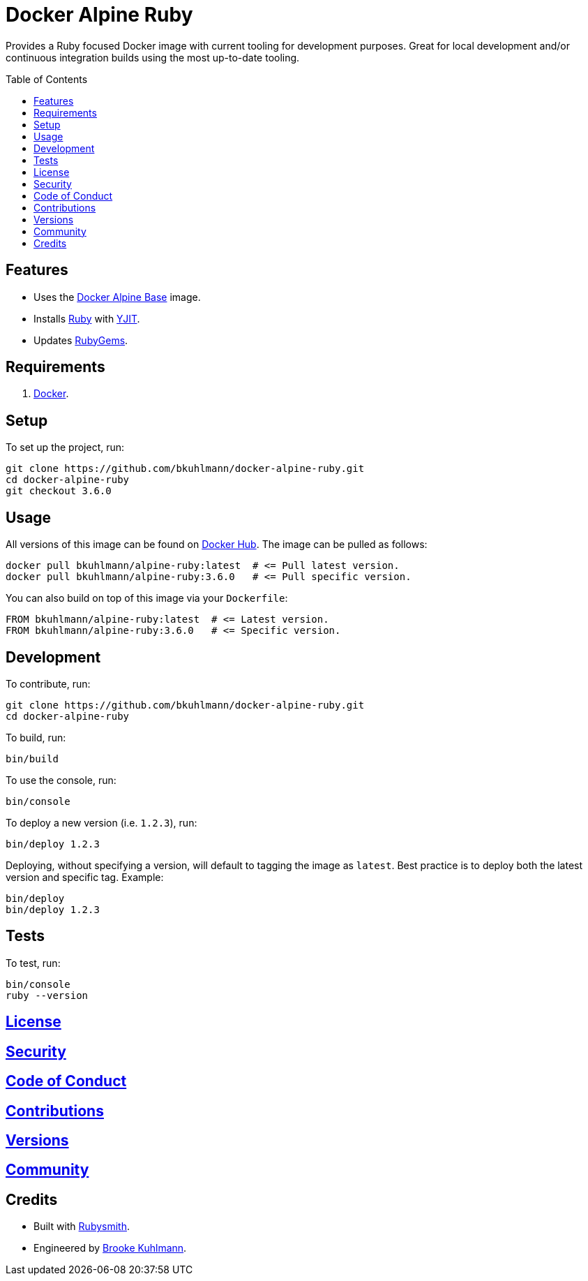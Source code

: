 :toc: macro
:toclevels: 5
:figure-caption!:

= Docker Alpine Ruby

Provides a Ruby focused Docker image with current tooling for development purposes. Great for
local development and/or continuous integration builds using the most up-to-date tooling.

toc::[]

== Features

* Uses the link:https://alchemists.io/projects/docker-alpine-base[Docker Alpine Base] image.
* Installs link:https://www.ruby-lang.org[Ruby] with link:https://speed.yjit.org[YJIT].
* Updates link:https://rubygems.org[RubyGems].

== Requirements

. link:https://www.docker.com[Docker].

== Setup

To set up the project, run:

[source,bash]
----
git clone https://github.com/bkuhlmann/docker-alpine-ruby.git
cd docker-alpine-ruby
git checkout 3.6.0
----

== Usage

All versions of this image can be found on
link:https://hub.docker.com/repository/docker/bkuhlmann/alpine-ruby[Docker Hub]. The image can be
pulled as follows:

[source,bash]
----
docker pull bkuhlmann/alpine-ruby:latest  # <= Pull latest version.
docker pull bkuhlmann/alpine-ruby:3.6.0   # <= Pull specific version.
----

You can also build on top of this image via your `Dockerfile`:

[source,dockerfile]
----
FROM bkuhlmann/alpine-ruby:latest  # <= Latest version.
FROM bkuhlmann/alpine-ruby:3.6.0   # <= Specific version.
----

== Development

To contribute, run:

[source,bash]
----
git clone https://github.com/bkuhlmann/docker-alpine-ruby.git
cd docker-alpine-ruby
----

To build, run:

[source,bash]
----
bin/build
----

To use the console, run:

[source,bash]
----
bin/console
----

To deploy a new version (i.e. `1.2.3`), run:

[source,bash]
----
bin/deploy 1.2.3
----

Deploying, without specifying a version, will default to tagging the image as `latest`. Best practice is to deploy both the latest version and specific tag. Example:

[source,bash]
----
bin/deploy
bin/deploy 1.2.3
----

== Tests

To test, run:

[source,bash]
----
bin/console
ruby --version
----

== link:https://alchemists.io/policies/license[License]

== link:https://alchemists.io/policies/security[Security]

== link:https://alchemists.io/policies/code_of_conduct[Code of Conduct]

== link:https://alchemists.io/policies/contributions[Contributions]

== link:https://alchemists.io/projects/docker-alpine-ruby/versions[Versions]

== link:https://alchemists.io/community[Community]

== Credits

* Built with link:https://alchemists.io/projects/rubysmith[Rubysmith].
* Engineered by link:https://alchemists.io/team/brooke_kuhlmann[Brooke Kuhlmann].
